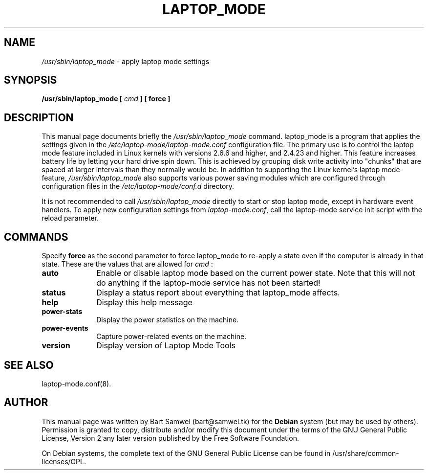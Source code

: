 .TH "LAPTOP_MODE" "8" 
.SH "NAME" 
.I /usr/sbin/laptop_mode
\- apply laptop mode settings
.SH "SYNOPSIS" 
.B /usr/sbin/laptop_mode [
.I cmd
.B ] [ force ]
.SH "DESCRIPTION" 
This manual page documents briefly the 
.I /usr/sbin/laptop_mode
command. laptop_mode is a program that applies the settings given in the
.I /etc/laptop-mode/laptop-mode.conf
configuration file. The primary use is to control the laptop mode feature
included in Linux kernels with versions 2.6.6 and higher, and 2.4.23 and higher.
This feature increases battery life by letting your 
hard drive spin down. This is achieved by grouping disk write 
activity into "chunks" that are spaced at larger intervals than 
they normally would be. In addition to supporting the Linux kernel's laptop mode
feature,
.I /usr/sbin/laptop_mode
also supports various power saving modules which are configured through
configuration files in the
.I /etc/laptop-mode/conf.d
directory. 
.PP
It is not recommended to call
.I /usr/sbin/laptop_mode
directly to start or stop laptop mode, except in hardware event handlers. To
apply new configuration settings from \fIlaptop-mode.conf\fP, call the
laptop-mode service init script with the reload parameter.
.SH "COMMANDS" 
Specify \fBforce\fP as the second parameter to force laptop_mode to re-apply
a state even if the computer is already in that state. These are the values that
are allowed for
.I cmd
: 
.IP "\fBauto\fP" 10
Enable or disable laptop mode based on the current power state. Note that
this will not do anything if the laptop-mode service has not been
started!
.IP "\fBstatus\fP" 10
Display a status report about everything that laptop_mode affects.
.IP "\fBhelp\fP" 10
Display this help message
.IP "\fBpower-stats\fP" 10
Display the power statistics on the machine.
.IP "\fBpower-events\fP" 10
Capture power-related events on the machine.
.IP "\fBversion\fP" 10
Display version of Laptop Mode Tools
.SH "SEE ALSO" 
laptop-mode.conf(8).
.SH "AUTHOR" 
This manual page was written by Bart Samwel (bart@samwel.tk) for 
the 
.B Debian
system (but may be used by others).  Permission is 
granted to copy, distribute and/or modify this document under 
the terms of the GNU General Public License, Version 2 any  
later version published by the Free Software Foundation. 
 
On Debian systems, the complete text of the GNU General Public 
License can be found in /usr/share/common-licenses/GPL. 
